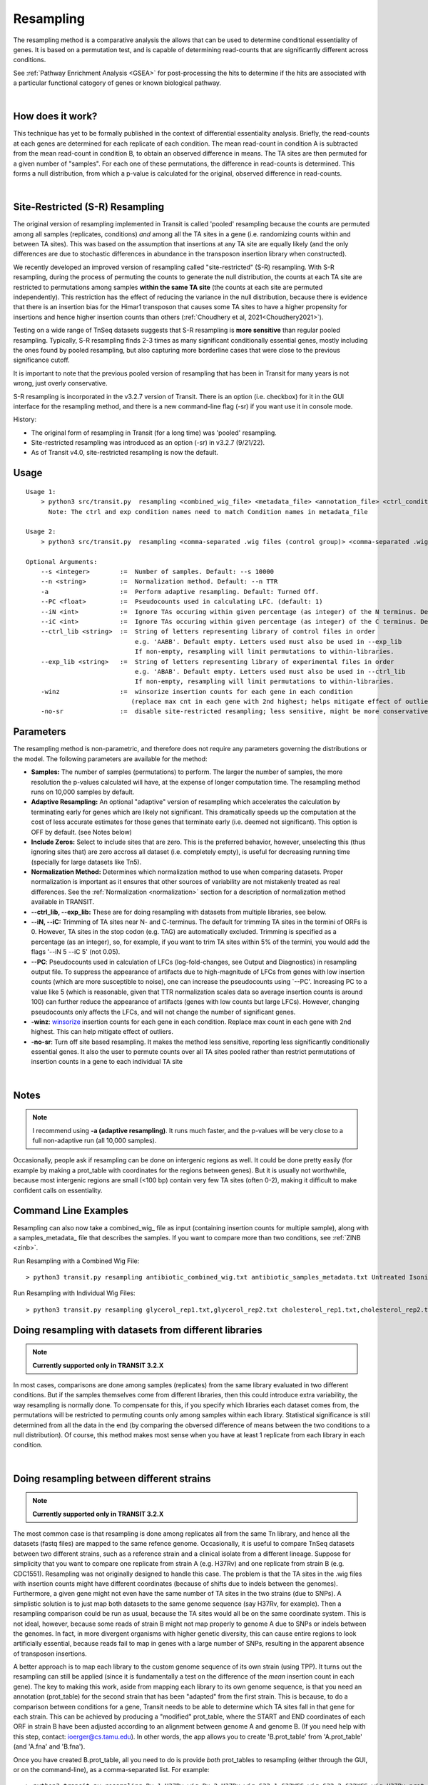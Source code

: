 .. _resampling:

Resampling
==========

The resampling method is a comparative analysis the allows that can be
used to determine conditional essentiality of genes. It is based on a
permutation test, and is capable of determining read-counts that are
significantly different across conditions.

See :ref:`Pathway Enrichment Analysis <GSEA>` for post-processing the hits to
determine if the hits are associated with a particular functional catogory
of genes or known biological pathway.


.. .. NOTE::
..    Can be used for both **Himar1** and **Tn5** datasets

|
How does it work?
-----------------

This technique has yet to be formally published in the context of
differential essentiality analysis. Briefly, the read-counts at each
genes are determined for each replicate of each condition. The mean
read-count in condition A is subtracted from the mean read-count in
condition B, to obtain an observed difference in means. The TA
sites are then permuted for a given number of "samples". For each one of
these permutations, the difference in read-counts is determined. This
forms a null distribution, from which a p-value is calculated for the
original, observed difference in read-counts.

|


Site-Restricted (S-R) Resampling 
--------------------------------

The original version of resampling implemented in
Transit is called 'pooled' resampling because the counts are permuted
among all samples (replicates, conditions) *and* among all the TA
sites in a gene (i.e. randomizing counts within and between TA sites).
This was based on the assumption that insertions at any TA site are
equally likely (and the only differences are due to stochastic
differences in abundance in the transposon insertion library when
constructed).

We recently developed an improved version of resampling called
"site-restricted" (S-R) resampling.  With S-R resampling, during the
process of permuting the counts to generate the null distribution, the
counts at each TA site are restricted to permutations among samples
**within the same TA site** (the counts at each site are permuted
independently).  This restriction has the effect of reducing the
variance in the null distribution, because there is evidence that
there is an insertion bias for the Himar1 transposon that causes some
TA sites to have a higher propensity for insertions and hence higher
insertion counts than others (:ref:`Choudhery et al, 2021<Choudhery2021>`).

Testing on a wide range of TnSeq datasets suggests
that S-R resampling is **more sensitive** than regular pooled resampling.
Typically, S-R resampling finds 2-3 times as many significant conditionally essential
genes, mostly including the ones found by pooled resampling, but also capturing more 
borderline cases that were close to the previous significance cutoff.

It is important to note that the previous pooled version of resampling that has been
in Transit for many years is not wrong, just overly conservative.

S-R resampling is incorporated in the v3.2.7 version of Transit.
There is an option (i.e. checkbox) for it in the GUI interface
for the resampling method, and there is a new command-line flag (-sr) if you want 
use it in console mode.

History:

* The original form of resampling in Transit (for a long time) was 'pooled' resampling.
* Site-restricted resampling was introduced as an option (-sr) in v3.2.7 (9/21/22).
* As of Transit v4.0, site-restricted resampling is now the default.


Usage
-----


::

    Usage 1:
        > python3 src/transit.py  resampling <combined_wig_file> <metadata_file> <annotation_file> <ctrl_condition> <exp_condition> <output_file> [Optional Arguments]
          Note: The ctrl and exp condition names need to match Condition names in metadata_file

    Usage 2:
        > python3 src/transit.py  resampling <comma-separated .wig files (control group)> <comma-separated .wig files (experimental group)> <annotation_file> <output_file> [Optional Arguments]

    Optional Arguments:
        --s <integer>        :=  Number of samples. Default: --s 10000
        --n <string>         :=  Normalization method. Default: --n TTR
        -a                   :=  Perform adaptive resampling. Default: Turned Off.
        --PC <float>         :=  Pseudocounts used in calculating LFC. (default: 1)
        --iN <int>           :=  Ignore TAs occuring within given percentage (as integer) of the N terminus. Default: --iN 0
        --iC <int>           :=  Ignore TAs occuring within given percentage (as integer) of the C terminus. Default: --iC 0
        --ctrl_lib <string>  :=  String of letters representing library of control files in order
                                 e.g. 'AABB'. Default empty. Letters used must also be used in --exp_lib
                                 If non-empty, resampling will limit permutations to within-libraries.
        --exp_lib <string>   :=  String of letters representing library of experimental files in order
                                 e.g. 'ABAB'. Default empty. Letters used must also be used in --ctrl_lib
                                 If non-empty, resampling will limit permutations to within-libraries.
        -winz                :=  winsorize insertion counts for each gene in each condition 
                                (replace max cnt in each gene with 2nd highest; helps mitigate effect of outliers)
        -no-sr               :=  disable site-restricted resampling; less sensitive, might be more conservative for finding significant conditionally essential genes


Parameters
----------

The resampling method is non-parametric, and therefore does not require
any parameters governing the distributions or the model. The following
parameters are available for the method:

-  **Samples:** The number of samples (permutations) to perform. The
   larger the number of samples, the more resolution the p-values
   calculated will have, at the expense of longer computation time. The
   resampling method runs on 10,000 samples by default.

-  **Adaptive Resampling:** An optional "adaptive" version of resampling
   which accelerates the calculation by terminating early for genes
   which are likely not significant. This dramatically speeds up the
   computation at the cost of less accurate estimates for those genes
   that terminate early (i.e. deemed not significant). This option is
   OFF by default. (see Notes below)

-  **Include Zeros:** Select to include  sites that are zero. This is the
   preferred behavior, however, unselecting this (thus ignoring sites that)
   are zero accross all dataset (i.e. completely empty), is useful for
   decreasing running time (specially for large datasets like Tn5).

-  **Normalization Method:** Determines which normalization method to
   use when comparing datasets. Proper normalization is important as it
   ensures that other sources of variability are not mistakenly treated
   as real differences. See the :ref:`Normalization <normalization>` section for a description
   of normalization method available in TRANSIT.

-  **\-\-ctrl_lib, \-\-exp_lib:** These are for doing resampling with datasets from multiple libraries, see below.

-  **--iN, --iC:** Trimming of TA sites near N- and C-terminus.
   The default for trimming TA sites in the termini of ORFs is 0.
   However, TA sites in the stop codon (e.g. TAG) are automatically excluded.
   Trimming is specified as a percentage (as an integer), so, for example,
   if you want to trim TA sites within 5% of the termini, you would
   add the flags '--iN 5 --iC 5' (not 0.05).

-  **\-\-PC**: Pseudocounts used in calculation of LFCs (log-fold-changes, see Output and Diagnostics) in
   resampling output file.
   To suppress the appearance of artifacts due to high-magnitude of LFCs from
   genes with low insertion counts (which
   are more susceptible to noise), one can increase the pseudocounts using `--PC'.
   Increasing PC to a value like 5 (which is
   reasonable, given that TTR normalization scales data so average insertion counts is around 100)
   can further reduce the appearance of artifacts (genes with low counts but large LFCs).
   However, changing pseudocounts only affects the LFCs, and will not change the number of significant genes.

-  **-winz**: `winsorize <https://en.wikipedia.org/wiki/Winsorizing>`_ insertion counts for each gene in each condition. 
   Replace max count in each gene with 2nd highest.  This can help mitigate effect of outliers.

-  **-no-sr**: Turn off site based resampling. It makes the method less sensitive, reporting less significantly conditionally essential genes. 
   It also the user to permute counts over all TA sites pooled rather than restrict permutations of insertion counts in a gene to each individual TA site

|

Notes
-----
.. NOTE::
    I recommend using **-a (adaptive resampling)**. It runs much faster, and the p-values
    will be very close to a full non-adaptive run (all 10,000 samples).

Occasionally, people ask if resampling can be done on intergenic regions as well.
It could be done pretty easily (for example by making a prot_table with coordinates
for the regions between genes).  But it is usually not worthwhile, because most
intergenic regions are small (<100 bp) contain very few TA sites (often 0-2),
making it difficult to make confident calls on essentiality.


Command Line Examples
-----------------------------------------

Resampling can also now take a combined_wig_ file as input (containing insertion counts
for multiple sample), along with a samples_metadata_ file
that describes the samples. 
If you want to compare more than two conditions, see :ref:`ZINB <zinb>`.


Run Resampling with a Combined Wig File:
::
  > python3 transit.py resampling antibiotic_combined_wig.txt antibiotic_samples_metadata.txt Untreated Isoniazid H37Rv.prot_table results.txt -a

Run Resampling with Individual Wig Files:
::
  > python3 transit.py resampling glycerol_rep1.txt,glycerol_rep2.txt cholesterol_rep1.txt,cholesterol_rep2.txt H37Rv.prot_table results.txt -a

Doing resampling with datasets from different libraries 
--------------------------------------------------------

.. NOTE::
    **Currently supported only in TRANSIT 3.2.X**

In most cases, comparisons are done among samples (replicates) from
the same library evaluated in two different conditions.  But if the
samples themselves come from different libraries, then this could
introduce extra variability, the way resampling is normally done.  To
compensate for this, if you specify which libraries each dataset comes
from, the permutations will be restricted to permuting counts only
among samples within each library.  Statistical significance is still
determined from all the data in the end (by comparing the obversed
difference of means between the two conditions to a null distribution).
Of course, this method makes most sense when you have at least 1 replicate
from each library in each condition.

|


Doing resampling between different strains
------------------------------------------

.. NOTE::
    **Currently supported only in TRANSIT 3.2.X**

The most common case is that resampling is done among replicates all
from the same Tn library, and hence all the datasets (fastq files) are
mapped to the same refence genome.  Occasionally, it is useful to
compare TnSeq datasets between two different strains, such as a
reference strain and a clinical isolate from a different lineage.
Suppose for simplicity that you want to compare one replicate from
strain A (e.g. H37Rv) and one replicate from strain B (e.g. CDC1551).
Resampling was not originally designed to handle this case.  The
problem is that the TA sites in the .wig files with insertion counts
might have different coordinates (because of shifts due to indels
between the genomes).  Furthermore, a given gene might not even have
the same number of TA sites in the two strains (due to SNPs).  A
simplistic solution is to just map both datasets to the same genome
sequence (say H37Rv, for example).  Then a resampling comparison could
be run as usual, because the TA sites would all be on the same
coordinate system. This is not ideal, however, because some reads of
strain B might not map properly to genome A due to SNPs or indels
between the genomes.  In fact, in more divergent organisms with higher
genetic diversity, this can cause entire regions to look artificially
essential, because reads fail to map in genes with a large number of
SNPs, resulting in the apparent absence of transposon insertions.

A better approach is to map each library to the custom genome sequence
of its own strain (using TPP).  It turns out the resampling can still
be applied (since it is fundamentally a test on the difference of the
*mean* insertion count in each gene).  The key to making this work,
aside from mapping each library to its own genome sequence, is that
you need an annotation (prot_table) for the second strain that has
been "adapted" from the first strain.  This is because,
to do a comparison between conditions for a gene, Transit needs to be
able to determine which TA sites fall in that gene for each strain.
This can be achieved by producing a "modified" prot_table, where the
START and END coordinates of each ORF in strain B have been adjusted
according to an alignment between genome A and genome B. (If you need
help with this step, contact: ioerger@cs.tamu.edu).  In other words, the
app allows you to create 'B.prot_table' from 'A.prot_table' (and 'A.fna'
and 'B.fna').

Once you have created B.prot_table, all you need to do is provide
*both* prot_tables to resampling (either through the GUI, or on the
command-line), as a comma-separated list.  For example:

::

  > python3 transit.py resampling Rv_1_H37Rv.wig,Rv_2_H37Rv.wig 632_1_632WGS.wig,632_2_632WGS.wig H37Rv.prot_table,632WGS.prot_table resampling_output.txt -a

In this example, 2 replicates from H37Rv (which had been mapped to
H37Rv.fna by TPP) were compared to 2 replicates from strain 632 (which
had been mapped to 632WGS.fna, the custom genome seq for strain 632).
The important point is that **two annotations** are given in the 3rd
arg on the command-line: **H37Rv.prot_table,632WGS.prot_table**.  The
assumption is that the ORF boundaries for H37Rv will be used to find
TA sites in Rv_1_H37Rv.wig and Rv_2_H37Rv.wig, and the ORF boundaries
in 632WGS.prot_table (which had been adapted from H37Rv.prot_table
using the web app above) will be used to find TA sites in the
corrsponding regions in 632_1_632WGS.wig and 632_2_632WGS.wig.


Note that, in contrast to handling datasets from different libraries
disucssed above, in this case, the assumption is that all replicates
in condition A will be from one library (and one strain), and all
replicates in condition B will be from another library (another strain).



GUI Mode
-------
The resampling analysis method can be selected from the "Method" tab in the Menu Bar. 

.. image:: _images/resampling_gui_selection.png
   :width: 1000
   :align: center

|
The parameters to input through the parameter panel for the method is equivalent to the command line usage (see parameter descriptions above for full detail): 

.. image:: _images/resampling_parameter_panel.png
   :width: 1000
   :align: center
   
|


Output and Diagnostics
----------------------

The resampling method outputs a tab-delimited file with results for each
gene in the genome. P-values are adjusted for multiple comparisons using
the Benjamini-Hochberg procedure (called "q-values" or "p-adj."). A
typical threshold for conditional essentiality on is q-value < 0.05.


+-----------------+-----------------------------------------------------------------+
| Column Header   | Column Definition                                               |
+=================+=================================================================+
| ORF             | Gene ID.                                                        |
+-----------------+-----------------------------------------------------------------+
| Gene Name       | Name of the gene.                                               |
+-----------------+-----------------------------------------------------------------+
| Description     | Gene description.                                               |
+-----------------+-----------------------------------------------------------------+
| Sites           | Number of TA sites in the gene.                                 |
+-----------------+-----------------------------------------------------------------+
| Mean Ctrl       | Mean of read counts in condition 1. (avg over TA sites and reps)|
+-----------------+-----------------------------------------------------------------+
| Mean Exp        | Mean of read counts in condition 2.                             |
+-----------------+-----------------------------------------------------------------+
| Log 2 FC        | Log-fold-change of exp (treatment) over ctrl (untreated)        |
+-----------------+-----------------------------------------------------------------+
| Sum Ctrl        | Sum of read counts in condition 1.                              |
+-----------------+-----------------------------------------------------------------+
| Sum Exp         | Sum of read counts in condition 2.                              |
+-----------------+-----------------------------------------------------------------+
| Delta Mean      | Difference in the MEAN insertion counts.                        |
+-----------------+-----------------------------------------------------------------+
| P Value         | P-value calculated by the permutation test.                     |
+-----------------+-----------------------------------------------------------------+
| Adj P Value     | Adjusted p-value controlling for the FDR (Benjamini-Hochberg)   |
+-----------------+-----------------------------------------------------------------+


**log2FC:** (log-fold-change, LFC)
For each gene, the LFC is calculated as the log-base-2 of the
ratio of mean insertion counts in the experimental (treated) condition vs. the
control condition (untreated, reference).
The default is PC=1, which avoids the result being undefined
for genes with means of 0 in either condition.  Pseudocounts can be
changed using the -PC flag (above).

::

  LFC = log2((mean_insertions_in_exp + PC)/(mean_insertions_in_ctrl + PC))



|

Run-time
--------

A typical run of the resampling method with 10,000 samples will take
around 45 minutes (with the histogram option ON [GUI only]). Using the *adaptive
resampling* option (-a), the run-time is reduced to around 10 minutes.

|

.. rst-class:: transit_sectionend
----
